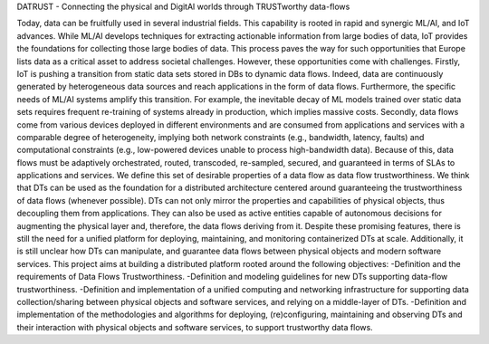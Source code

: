 DATRUST - Connecting the physical and DigitAl worlds through TRUSTworthy data-flows

Today, data can be fruitfully used in several industrial fields. This capability is rooted in rapid and synergic ML/AI, and IoT advances. While ML/AI develops techniques for extracting actionable information from large bodies of data, IoT provides the foundations for collecting those large bodies of data. This process paves the way for such opportunities that Europe lists data as a critical asset to address societal challenges. However, these opportunities come with challenges.
Firstly, IoT is pushing a transition from static data sets stored in DBs to dynamic data flows. Indeed, data are continuously generated by heterogeneous data sources and reach applications in the form of data flows. Furthermore, the specific needs of ML/AI systems amplify this transition. For example, the inevitable decay of ML models trained over static data sets requires frequent re-training of systems already in production, which implies massive costs. Secondly, data flows come from various devices deployed in different environments and are consumed from applications and services with a comparable degree of heterogeneity, implying both network constraints (e.g., bandwidth, latency, faults) and computational constraints (e.g., low-powered devices unable to process high-bandwidth data). Because of this, data flows must be adaptively orchestrated, routed, transcoded, re-sampled, secured, and guaranteed in terms of SLAs to applications and services. We define this set of desirable properties of a data flow as data flow trustworthiness.
We think that DTs can be used as the foundation for a distributed architecture centered around guaranteeing the trustworthiness of data flows (whenever possible). DTs can not only mirror the properties and capabilities of physical objects, thus decoupling them from applications. They can also be used as active entities capable of autonomous decisions for augmenting the physical layer and, therefore, the data flows deriving from it. Despite these promising features, there is still the need for a unified platform for deploying, maintaining, and monitoring containerized DTs at scale. Additionally, it is still unclear how DTs can manipulate, and guarantee data flows between physical objects and modern software services. This project aims at building a distributed platform rooted around the following objectives:
-Definition and the requirements of Data Flows Trustworthiness.
-Definition and modeling guidelines for new DTs supporting data-flow trustworthiness.
-Definition and implementation of a unified computing and networking infrastructure for supporting data collection/sharing between physical objects and software services, and relying on a middle-layer of DTs.
-Definition and implementation of the methodologies and algorithms for deploying, (re)configuring, maintaining and observing DTs and their interaction with physical objects and software services, to support trustworthy data flows.
